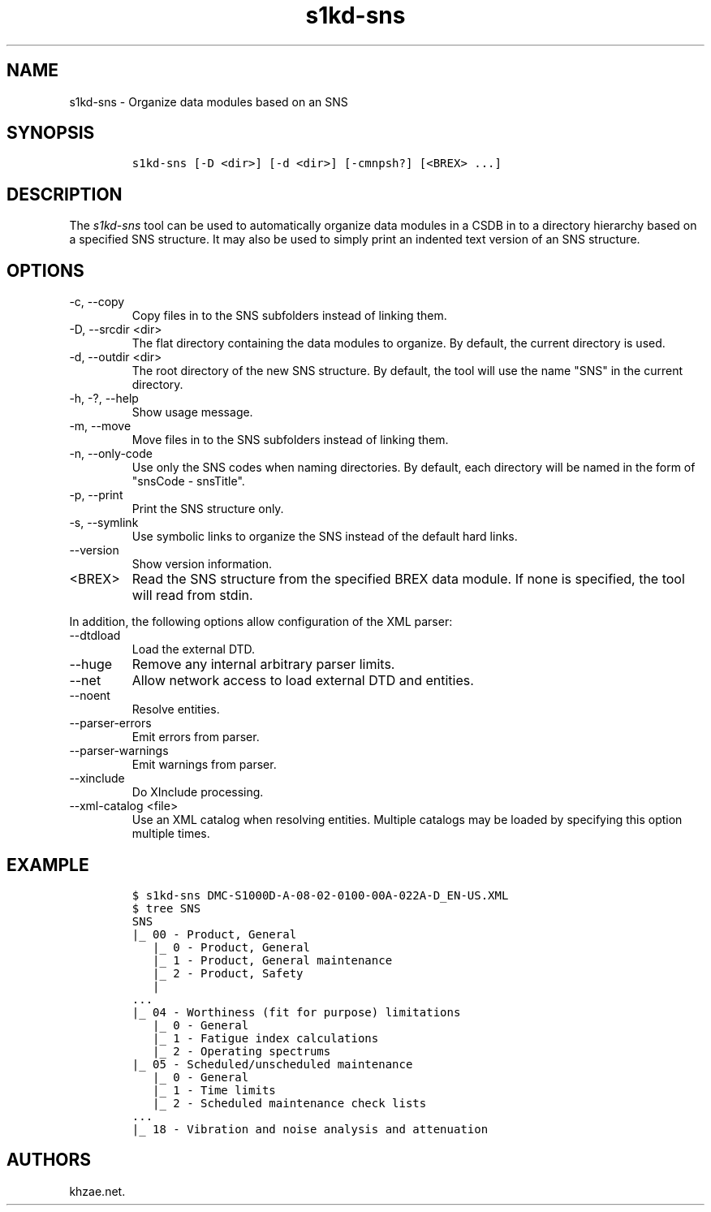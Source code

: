 .\" Automatically generated by Pandoc 2.9.2.1
.\"
.TH "s1kd-sns" "1" "2021-04-16" "" "s1kd-tools"
.hy
.SH NAME
.PP
s1kd-sns - Organize data modules based on an SNS
.SH SYNOPSIS
.IP
.nf
\f[C]
s1kd-sns [-D <dir>] [-d <dir>] [-cmnpsh?] [<BREX> ...]
\f[R]
.fi
.SH DESCRIPTION
.PP
The \f[I]s1kd-sns\f[R] tool can be used to automatically organize data
modules in a CSDB in to a directory hierarchy based on a specified SNS
structure.
It may also be used to simply print an indented text version of an SNS
structure.
.SH OPTIONS
.TP
-c, --copy
Copy files in to the SNS subfolders instead of linking them.
.TP
-D, --srcdir <dir>
The flat directory containing the data modules to organize.
By default, the current directory is used.
.TP
-d, --outdir <dir>
The root directory of the new SNS structure.
By default, the tool will use the name \[dq]SNS\[dq] in the current
directory.
.TP
-h, -?, --help
Show usage message.
.TP
-m, --move
Move files in to the SNS subfolders instead of linking them.
.TP
-n, --only-code
Use only the SNS codes when naming directories.
By default, each directory will be named in the form of \[dq]snsCode -
snsTitle\[dq].
.TP
-p, --print
Print the SNS structure only.
.TP
-s, --symlink
Use symbolic links to organize the SNS instead of the default hard
links.
.TP
--version
Show version information.
.TP
<BREX>
Read the SNS structure from the specified BREX data module.
If none is specified, the tool will read from stdin.
.PP
In addition, the following options allow configuration of the XML
parser:
.TP
--dtdload
Load the external DTD.
.TP
--huge
Remove any internal arbitrary parser limits.
.TP
--net
Allow network access to load external DTD and entities.
.TP
--noent
Resolve entities.
.TP
--parser-errors
Emit errors from parser.
.TP
--parser-warnings
Emit warnings from parser.
.TP
--xinclude
Do XInclude processing.
.TP
--xml-catalog <file>
Use an XML catalog when resolving entities.
Multiple catalogs may be loaded by specifying this option multiple
times.
.SH EXAMPLE
.IP
.nf
\f[C]
$ s1kd-sns DMC-S1000D-A-08-02-0100-00A-022A-D_EN-US.XML
$ tree SNS
SNS
|_ 00 - Product, General
   |_ 0 - Product, General
   |_ 1 - Product, General maintenance
   |_ 2 - Product, Safety
   |
\&...
|_ 04 - Worthiness (fit for purpose) limitations
   |_ 0 - General
   |_ 1 - Fatigue index calculations
   |_ 2 - Operating spectrums
|_ 05 - Scheduled/unscheduled maintenance
   |_ 0 - General
   |_ 1 - Time limits
   |_ 2 - Scheduled maintenance check lists
\&...
|_ 18 - Vibration and noise analysis and attenuation
\f[R]
.fi
.SH AUTHORS
khzae.net.
